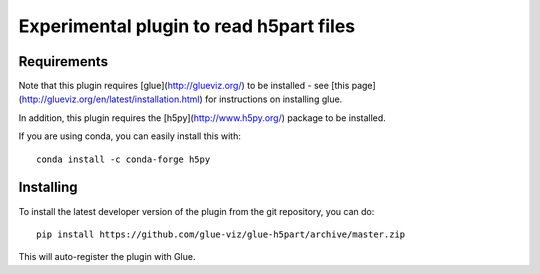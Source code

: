 Experimental plugin to read h5part files
========================================

Requirements
------------

Note that this plugin requires [glue](http://glueviz.org/) to be installed -
see [this page](http://glueviz.org/en/latest/installation.html) for
instructions on installing glue.

In addition, this plugin requires the [h5py](http://www.h5py.org/) package to be
installed.

If you are using conda, you can easily install this with::

    conda install -c conda-forge h5py

Installing
----------

To install the latest developer version of the plugin from the git
repository, you can do::

    pip install https://github.com/glue-viz/glue-h5part/archive/master.zip

This will auto-register the plugin with Glue.
